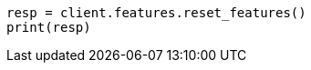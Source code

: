 // This file is autogenerated, DO NOT EDIT
// features/apis/reset-features-api.asciidoc:20

[source, python]
----
resp = client.features.reset_features()
print(resp)
----
